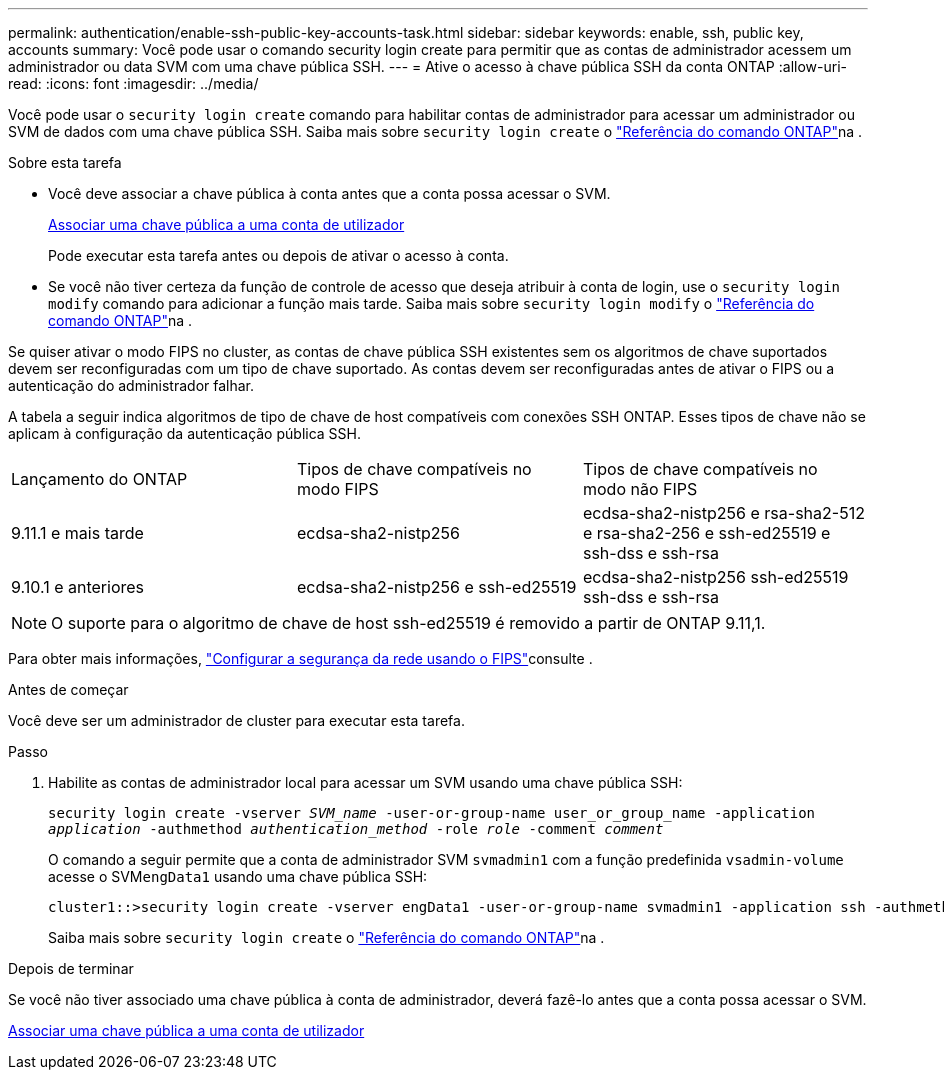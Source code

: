 ---
permalink: authentication/enable-ssh-public-key-accounts-task.html 
sidebar: sidebar 
keywords: enable, ssh, public key, accounts 
summary: Você pode usar o comando security login create para permitir que as contas de administrador acessem um administrador ou data SVM com uma chave pública SSH. 
---
= Ative o acesso à chave pública SSH da conta ONTAP
:allow-uri-read: 
:icons: font
:imagesdir: ../media/


[role="lead"]
Você pode usar o `security login create` comando para habilitar contas de administrador para acessar um administrador ou SVM de dados com uma chave pública SSH. Saiba mais sobre `security login create` o link:https://docs.netapp.com/us-en/ontap-cli/security-login-create.html["Referência do comando ONTAP"^]na .

.Sobre esta tarefa
* Você deve associar a chave pública à conta antes que a conta possa acessar o SVM.
+
xref:manage-public-key-authentication-concept.adoc[Associar uma chave pública a uma conta de utilizador]

+
Pode executar esta tarefa antes ou depois de ativar o acesso à conta.

* Se você não tiver certeza da função de controle de acesso que deseja atribuir à conta de login, use o `security login modify` comando para adicionar a função mais tarde. Saiba mais sobre `security login modify` o link:https://docs.netapp.com/us-en/ontap-cli/security-login-modify.html["Referência do comando ONTAP"^]na .


Se quiser ativar o modo FIPS no cluster, as contas de chave pública SSH existentes sem os algoritmos de chave suportados devem ser reconfiguradas com um tipo de chave suportado. As contas devem ser reconfiguradas antes de ativar o FIPS ou a autenticação do administrador falhar.

A tabela a seguir indica algoritmos de tipo de chave de host compatíveis com conexões SSH ONTAP. Esses tipos de chave não se aplicam à configuração da autenticação pública SSH.

[cols="30,30,30"]
|===


| Lançamento do ONTAP | Tipos de chave compatíveis no modo FIPS | Tipos de chave compatíveis no modo não FIPS 


 a| 
9.11.1 e mais tarde
 a| 
ecdsa-sha2-nistp256
 a| 
ecdsa-sha2-nistp256 e rsa-sha2-512 e rsa-sha2-256 e ssh-ed25519 e ssh-dss e ssh-rsa



 a| 
9.10.1 e anteriores
 a| 
ecdsa-sha2-nistp256 e ssh-ed25519
 a| 
ecdsa-sha2-nistp256 ssh-ed25519 ssh-dss e ssh-rsa

|===

NOTE: O suporte para o algoritmo de chave de host ssh-ed25519 é removido a partir de ONTAP 9.11,1.

Para obter mais informações, link:../networking/configure_network_security_using_federal_information_processing_standards_fips.html["Configurar a segurança da rede usando o FIPS"]consulte .

.Antes de começar
Você deve ser um administrador de cluster para executar esta tarefa.

.Passo
. Habilite as contas de administrador local para acessar um SVM usando uma chave pública SSH:
+
`security login create -vserver _SVM_name_ -user-or-group-name user_or_group_name -application _application_ -authmethod _authentication_method_ -role _role_ -comment _comment_`

+
O comando a seguir permite que a conta de administrador SVM `svmadmin1` com a função predefinida `vsadmin-volume` acesse o SVM``engData1`` usando uma chave pública SSH:

+
[listing]
----
cluster1::>security login create -vserver engData1 -user-or-group-name svmadmin1 -application ssh -authmethod publickey -role vsadmin-volume
----
+
Saiba mais sobre `security login create` o link:https://docs.netapp.com/us-en/ontap-cli/security-login-create.html["Referência do comando ONTAP"^]na .



.Depois de terminar
Se você não tiver associado uma chave pública à conta de administrador, deverá fazê-lo antes que a conta possa acessar o SVM.

xref:manage-public-key-authentication-concept.adoc[Associar uma chave pública a uma conta de utilizador]
